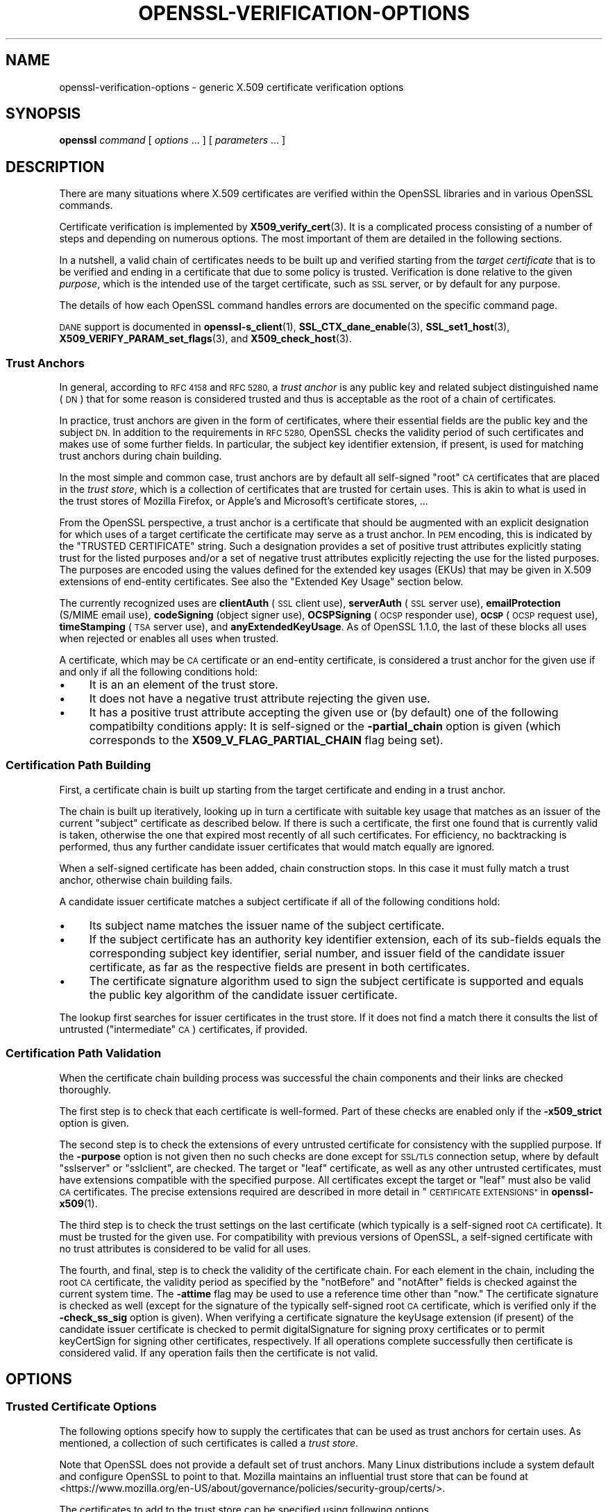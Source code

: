 .\" Automatically generated by Pod::Man 4.14 (Pod::Simple 3.42)
.\"
.\" Standard preamble:
.\" ========================================================================
.de Sp \" Vertical space (when we can't use .PP)
.if t .sp .5v
.if n .sp
..
.de Vb \" Begin verbatim text
.ft CW
.nf
.ne \\$1
..
.de Ve \" End verbatim text
.ft R
.fi
..
.\" Set up some character translations and predefined strings.  \*(-- will
.\" give an unbreakable dash, \*(PI will give pi, \*(L" will give a left
.\" double quote, and \*(R" will give a right double quote.  \*(C+ will
.\" give a nicer C++.  Capital omega is used to do unbreakable dashes and
.\" therefore won't be available.  \*(C` and \*(C' expand to `' in nroff,
.\" nothing in troff, for use with C<>.
.tr \(*W-
.ds C+ C\v'-.1v'\h'-1p'\s-2+\h'-1p'+\s0\v'.1v'\h'-1p'
.ie n \{\
.    ds -- \(*W-
.    ds PI pi
.    if (\n(.H=4u)&(1m=24u) .ds -- \(*W\h'-12u'\(*W\h'-12u'-\" diablo 10 pitch
.    if (\n(.H=4u)&(1m=20u) .ds -- \(*W\h'-12u'\(*W\h'-8u'-\"  diablo 12 pitch
.    ds L" ""
.    ds R" ""
.    ds C` ""
.    ds C' ""
'br\}
.el\{\
.    ds -- \|\(em\|
.    ds PI \(*p
.    ds L" ``
.    ds R" ''
.    ds C`
.    ds C'
'br\}
.\"
.\" Escape single quotes in literal strings from groff's Unicode transform.
.ie \n(.g .ds Aq \(aq
.el       .ds Aq '
.\"
.\" If the F register is >0, we'll generate index entries on stderr for
.\" titles (.TH), headers (.SH), subsections (.SS), items (.Ip), and index
.\" entries marked with X<> in POD.  Of course, you'll have to process the
.\" output yourself in some meaningful fashion.
.\"
.\" Avoid warning from groff about undefined register 'F'.
.de IX
..
.nr rF 0
.if \n(.g .if rF .nr rF 1
.if (\n(rF:(\n(.g==0)) \{\
.    if \nF \{\
.        de IX
.        tm Index:\\$1\t\\n%\t"\\$2"
..
.        if !\nF==2 \{\
.            nr % 0
.            nr F 2
.        \}
.    \}
.\}
.rr rF
.\"
.\" Accent mark definitions (@(#)ms.acc 1.5 88/02/08 SMI; from UCB 4.2).
.\" Fear.  Run.  Save yourself.  No user-serviceable parts.
.    \" fudge factors for nroff and troff
.if n \{\
.    ds #H 0
.    ds #V .8m
.    ds #F .3m
.    ds #[ \f1
.    ds #] \fP
.\}
.if t \{\
.    ds #H ((1u-(\\\\n(.fu%2u))*.13m)
.    ds #V .6m
.    ds #F 0
.    ds #[ \&
.    ds #] \&
.\}
.    \" simple accents for nroff and troff
.if n \{\
.    ds ' \&
.    ds ` \&
.    ds ^ \&
.    ds , \&
.    ds ~ ~
.    ds /
.\}
.if t \{\
.    ds ' \\k:\h'-(\\n(.wu*8/10-\*(#H)'\'\h"|\\n:u"
.    ds ` \\k:\h'-(\\n(.wu*8/10-\*(#H)'\`\h'|\\n:u'
.    ds ^ \\k:\h'-(\\n(.wu*10/11-\*(#H)'^\h'|\\n:u'
.    ds , \\k:\h'-(\\n(.wu*8/10)',\h'|\\n:u'
.    ds ~ \\k:\h'-(\\n(.wu-\*(#H-.1m)'~\h'|\\n:u'
.    ds / \\k:\h'-(\\n(.wu*8/10-\*(#H)'\z\(sl\h'|\\n:u'
.\}
.    \" troff and (daisy-wheel) nroff accents
.ds : \\k:\h'-(\\n(.wu*8/10-\*(#H+.1m+\*(#F)'\v'-\*(#V'\z.\h'.2m+\*(#F'.\h'|\\n:u'\v'\*(#V'
.ds 8 \h'\*(#H'\(*b\h'-\*(#H'
.ds o \\k:\h'-(\\n(.wu+\w'\(de'u-\*(#H)/2u'\v'-.3n'\*(#[\z\(de\v'.3n'\h'|\\n:u'\*(#]
.ds d- \h'\*(#H'\(pd\h'-\w'~'u'\v'-.25m'\f2\(hy\fP\v'.25m'\h'-\*(#H'
.ds D- D\\k:\h'-\w'D'u'\v'-.11m'\z\(hy\v'.11m'\h'|\\n:u'
.ds th \*(#[\v'.3m'\s+1I\s-1\v'-.3m'\h'-(\w'I'u*2/3)'\s-1o\s+1\*(#]
.ds Th \*(#[\s+2I\s-2\h'-\w'I'u*3/5'\v'-.3m'o\v'.3m'\*(#]
.ds ae a\h'-(\w'a'u*4/10)'e
.ds Ae A\h'-(\w'A'u*4/10)'E
.    \" corrections for vroff
.if v .ds ~ \\k:\h'-(\\n(.wu*9/10-\*(#H)'\s-2\u~\d\s+2\h'|\\n:u'
.if v .ds ^ \\k:\h'-(\\n(.wu*10/11-\*(#H)'\v'-.4m'^\v'.4m'\h'|\\n:u'
.    \" for low resolution devices (crt and lpr)
.if \n(.H>23 .if \n(.V>19 \
\{\
.    ds : e
.    ds 8 ss
.    ds o a
.    ds d- d\h'-1'\(ga
.    ds D- D\h'-1'\(hy
.    ds th \o'bp'
.    ds Th \o'LP'
.    ds ae ae
.    ds Ae AE
.\}
.rm #[ #] #H #V #F C
.\" ========================================================================
.\"
.IX Title "OPENSSL-VERIFICATION-OPTIONS 1ossl"
.TH OPENSSL-VERIFICATION-OPTIONS 1ossl "2025-09-17" "3.0.2" "OpenSSL"
.\" For nroff, turn off justification.  Always turn off hyphenation; it makes
.\" way too many mistakes in technical documents.
.if n .ad l
.nh
.SH "NAME"
openssl\-verification\-options \- generic X.509 certificate verification options
.SH "SYNOPSIS"
.IX Header "SYNOPSIS"
\&\fBopenssl\fR
\&\fIcommand\fR
[ \fIoptions\fR ... ]
[ \fIparameters\fR ... ]
.SH "DESCRIPTION"
.IX Header "DESCRIPTION"
There are many situations where X.509 certificates are verified
within the OpenSSL libraries and in various OpenSSL commands.
.PP
Certificate verification is implemented by \fBX509_verify_cert\fR\|(3).
It is a complicated process consisting of a number of steps
and depending on numerous options.
The most important of them are detailed in the following sections.
.PP
In a nutshell, a valid chain of certificates needs to be built up and verified
starting from the \fItarget certificate\fR that is to be verified
and ending in a certificate that due to some policy is trusted.
Verification is done relative to the given \fIpurpose\fR, which is the intended use
of the target certificate, such as \s-1SSL\s0 server, or by default for any purpose.
.PP
The details of how each OpenSSL command handles errors
are documented on the specific command page.
.PP
\&\s-1DANE\s0 support is documented in \fBopenssl\-s_client\fR\|(1),
\&\fBSSL_CTX_dane_enable\fR\|(3), \fBSSL_set1_host\fR\|(3),
\&\fBX509_VERIFY_PARAM_set_flags\fR\|(3), and \fBX509_check_host\fR\|(3).
.SS "Trust Anchors"
.IX Subsection "Trust Anchors"
In general, according to \s-1RFC 4158\s0 and \s-1RFC 5280,\s0 a \fItrust anchor\fR is
any public key and related subject distinguished name (\s-1DN\s0) that
for some reason is considered trusted
and thus is acceptable as the root of a chain of certificates.
.PP
In practice, trust anchors are given in the form of certificates,
where their essential fields are the public key and the subject \s-1DN.\s0
In addition to the requirements in \s-1RFC 5280,\s0
OpenSSL checks the validity period of such certificates
and makes use of some further fields.
In particular, the subject key identifier extension, if present,
is used for matching trust anchors during chain building.
.PP
In the most simple and common case, trust anchors are by default
all self-signed \*(L"root\*(R" \s-1CA\s0 certificates that are placed in the \fItrust store\fR,
which is a collection of certificates that are trusted for certain uses.
This is akin to what is used in the trust stores of Mozilla Firefox,
or Apple's and Microsoft's certificate stores, ...
.PP
From the OpenSSL perspective, a trust anchor is a certificate
that should be augmented with an explicit designation for which
uses of a target certificate the certificate may serve as a trust anchor.
In \s-1PEM\s0 encoding, this is indicated by the \f(CW\*(C`TRUSTED CERTIFICATE\*(C'\fR string.
Such a designation provides a set of positive trust attributes
explicitly stating trust for the listed purposes
and/or a set of negative trust attributes
explicitly rejecting the use for the listed purposes.
The purposes are encoded using the values defined for the extended key usages
(EKUs) that may be given in X.509 extensions of end-entity certificates.
See also the \*(L"Extended Key Usage\*(R" section below.
.PP
The currently recognized uses are
\&\fBclientAuth\fR (\s-1SSL\s0 client use), \fBserverAuth\fR (\s-1SSL\s0 server use),
\&\fBemailProtection\fR (S/MIME email use), \fBcodeSigning\fR (object signer use),
\&\fBOCSPSigning\fR (\s-1OCSP\s0 responder use), \fB\s-1OCSP\s0\fR (\s-1OCSP\s0 request use),
\&\fBtimeStamping\fR (\s-1TSA\s0 server use), and \fBanyExtendedKeyUsage\fR.
As of OpenSSL 1.1.0, the last of these blocks all uses when rejected or
enables all uses when trusted.
.PP
A certificate, which may be \s-1CA\s0 certificate or an end-entity certificate,
is considered a trust anchor for the given use
if and only if all the following conditions hold:
.IP "\(bu" 4
It is an an element of the trust store.
.IP "\(bu" 4
It does not have a negative trust attribute rejecting the given use.
.IP "\(bu" 4
It has a positive trust attribute accepting the given use
or (by default) one of the following compatibilty conditions apply:
It is self-signed or the \fB\-partial_chain\fR option is given
(which corresponds to the \fBX509_V_FLAG_PARTIAL_CHAIN\fR flag being set).
.SS "Certification Path Building"
.IX Subsection "Certification Path Building"
First, a certificate chain is built up starting from the target certificate
and ending in a trust anchor.
.PP
The chain is built up iteratively, looking up in turn
a certificate with suitable key usage that
matches as an issuer of the current \*(L"subject\*(R" certificate as described below.
If there is such a certificate, the first one found that is currently valid
is taken, otherwise the one that expired most recently of all such certificates.
For efficiency, no backtracking is performed, thus
any further candidate issuer certificates that would match equally are ignored.
.PP
When a self-signed certificate has been added, chain construction stops.
In this case it must fully match a trust anchor, otherwise chain building fails.
.PP
A candidate issuer certificate matches a subject certificate
if all of the following conditions hold:
.IP "\(bu" 4
Its subject name matches the issuer name of the subject certificate.
.IP "\(bu" 4
If the subject certificate has an authority key identifier extension,
each of its sub-fields equals the corresponding subject key identifier, serial
number, and issuer field of the candidate issuer certificate,
as far as the respective fields are present in both certificates.
.IP "\(bu" 4
The certificate signature algorithm used to sign the subject certificate
is supported and
equals the public key algorithm of the candidate issuer certificate.
.PP
The lookup first searches for issuer certificates in the trust store.
If it does not find a match there it consults
the list of untrusted (\*(L"intermediate\*(R" \s-1CA\s0) certificates, if provided.
.SS "Certification Path Validation"
.IX Subsection "Certification Path Validation"
When the certificate chain building process was successful
the chain components and their links are checked thoroughly.
.PP
The first step is to check that each certificate is well-formed.
Part of these checks are enabled only if the \fB\-x509_strict\fR option is given.
.PP
The second step is to check the extensions of every untrusted certificate
for consistency with the supplied purpose.
If the \fB\-purpose\fR option is not given then no such checks are done
except for \s-1SSL/TLS\s0 connection setup,
where by default \f(CW\*(C`sslserver\*(C'\fR or \f(CW\*(C`sslclient\*(C'\fR, are checked.
The target or \*(L"leaf\*(R" certificate, as well as any other untrusted certificates,
must have extensions compatible with the specified purpose.
All certificates except the target or \*(L"leaf\*(R" must also be valid \s-1CA\s0 certificates.
The precise extensions required are described in more detail in
\&\*(L"\s-1CERTIFICATE EXTENSIONS\*(R"\s0 in \fBopenssl\-x509\fR\|(1).
.PP
The third step is to check the trust settings on the last certificate
(which typically is a self-signed root \s-1CA\s0 certificate).
It must be trusted for the given use.
For compatibility with previous versions of OpenSSL, a self-signed certificate
with no trust attributes is considered to be valid for all uses.
.PP
The fourth, and final, step is to check the validity of the certificate chain.
For each element in the chain, including the root \s-1CA\s0 certificate,
the validity period as specified by the \f(CW\*(C`notBefore\*(C'\fR and \f(CW\*(C`notAfter\*(C'\fR fields
is checked against the current system time.
The \fB\-attime\fR flag may be used to use a reference time other than \*(L"now.\*(R"
The certificate signature is checked as well
(except for the signature of the typically self-signed root \s-1CA\s0 certificate,
which is verified only if the \fB\-check_ss_sig\fR option is given).
When verifying a certificate signature
the keyUsage extension (if present) of the candidate issuer certificate
is checked to permit digitalSignature for signing proxy certificates
or to permit keyCertSign for signing other certificates, respectively.
If all operations complete successfully then certificate is considered
valid. If any operation fails then the certificate is not valid.
.SH "OPTIONS"
.IX Header "OPTIONS"
.SS "Trusted Certificate Options"
.IX Subsection "Trusted Certificate Options"
The following options specify how to supply the certificates
that can be used as trust anchors for certain uses.
As mentioned, a collection of such certificates is called a \fItrust store\fR.
.PP
Note that OpenSSL does not provide a default set of trust anchors.  Many
Linux distributions include a system default and configure OpenSSL to point
to that.  Mozilla maintains an influential trust store that can be found at
<https://www.mozilla.org/en\-US/about/governance/policies/security\-group/certs/>.
.PP
The certificates to add to the trust store
can be specified using following options.
.IP "\fB\-CAfile\fR \fIfile\fR" 4
.IX Item "-CAfile file"
Load the specified file which contains a certificate
or several of them in case the input is in \s-1PEM\s0 or PKCS#12 format.
PEM-encoded certificates may also have trust attributes set.
.IP "\fB\-no\-CAfile\fR" 4
.IX Item "-no-CAfile"
Do not load the default file of trusted certificates.
.IP "\fB\-CApath\fR \fIdir\fR" 4
.IX Item "-CApath dir"
Use the specified directory as a collection of trusted certificates,
i.e., a trust store.
Files should be named with the hash value of the X.509 SubjectName of each
certificate. This is so that the library can extract the IssuerName,
hash it, and directly lookup the file to get the issuer certificate.
See \fBopenssl\-rehash\fR\|(1) for information on creating this type of directory.
.IP "\fB\-no\-CApath\fR" 4
.IX Item "-no-CApath"
Do not use the default directory of trusted certificates.
.IP "\fB\-CAstore\fR \fIuri\fR" 4
.IX Item "-CAstore uri"
Use \fIuri\fR as a store of \s-1CA\s0 certificates.
The \s-1URI\s0 may indicate a single certificate, as well as a collection of them.
With URIs in the \f(CW\*(C`file:\*(C'\fR scheme, this acts as \fB\-CAfile\fR or
\&\fB\-CApath\fR, depending on if the \s-1URI\s0 indicates a single file or
directory.
See \fBossl_store\-file\fR\|(7) for more information on the \f(CW\*(C`file:\*(C'\fR scheme.
.Sp
These certificates are also used when building the server certificate
chain (for example with \fBopenssl\-s_server\fR\|(1)) or client certificate
chain (for example with \fBopenssl\-s_time\fR\|(1)).
.IP "\fB\-no\-CAstore\fR" 4
.IX Item "-no-CAstore"
Do not use the default store of trusted \s-1CA\s0 certificates.
.SS "Verification Options"
.IX Subsection "Verification Options"
The certificate verification can be fine-tuned with the following flags.
.IP "\fB\-verbose\fR" 4
.IX Item "-verbose"
Print extra information about the operations being performed.
.IP "\fB\-attime\fR \fItimestamp\fR" 4
.IX Item "-attime timestamp"
Perform validation checks using time specified by \fItimestamp\fR and not
current system time. \fItimestamp\fR is the number of seconds since
January 1, 1970 (i.e., the Unix Epoch).
.IP "\fB\-no_check_time\fR" 4
.IX Item "-no_check_time"
This option suppresses checking the validity period of certificates and CRLs
against the current time. If option \fB\-attime\fR is used to specify
a verification time, the check is not suppressed.
.IP "\fB\-x509_strict\fR" 4
.IX Item "-x509_strict"
This disables non-compliant workarounds for broken certificates.
Thus errors are thrown on certificates not compliant with \s-1RFC 5280.\s0
.Sp
When this option is set,
among others, the following certificate well-formedness conditions are checked:
.RS 4
.IP "\(bu" 4
The basicConstraints of \s-1CA\s0 certificates must be marked critical.
.IP "\(bu" 4
\&\s-1CA\s0 certificates must explicitly include the keyUsage extension.
.IP "\(bu" 4
If a pathlenConstraint is given the key usage keyCertSign must be allowed.
.IP "\(bu" 4
The pathlenConstraint must not be given for non-CA certificates.
.IP "\(bu" 4
The issuer name of any certificate must not be empty.
.IP "\(bu" 4
The subject name of \s-1CA\s0 certs, certs with keyUsage crlSign, and certs
without subjectAlternativeName must not be empty.
.IP "\(bu" 4
If a subjectAlternativeName extension is given it must not be empty.
.IP "\(bu" 4
The signatureAlgorithm field and the cert signature must be consistent.
.IP "\(bu" 4
Any given authorityKeyIdentifier and any given subjectKeyIdentifier
must not be marked critical.
.IP "\(bu" 4
The authorityKeyIdentifier must be given for X.509v3 certs unless they
are self-signed.
.IP "\(bu" 4
The subjectKeyIdentifier must be given for all X.509v3 \s-1CA\s0 certs.
.RE
.RS 4
.RE
.IP "\fB\-ignore_critical\fR" 4
.IX Item "-ignore_critical"
Normally if an unhandled critical extension is present that is not
supported by OpenSSL the certificate is rejected (as required by \s-1RFC5280\s0).
If this option is set critical extensions are ignored.
.IP "\fB\-issuer_checks\fR" 4
.IX Item "-issuer_checks"
Ignored.
.IP "\fB\-crl_check\fR" 4
.IX Item "-crl_check"
Checks end entity certificate validity by attempting to look up a valid \s-1CRL.\s0
If a valid \s-1CRL\s0 cannot be found an error occurs.
.IP "\fB\-crl_check_all\fR" 4
.IX Item "-crl_check_all"
Checks the validity of \fBall\fR certificates in the chain by attempting
to look up valid CRLs.
.IP "\fB\-use_deltas\fR" 4
.IX Item "-use_deltas"
Enable support for delta CRLs.
.IP "\fB\-extended_crl\fR" 4
.IX Item "-extended_crl"
Enable extended \s-1CRL\s0 features such as indirect CRLs and alternate \s-1CRL\s0
signing keys.
.IP "\fB\-suiteB_128_only\fR, \fB\-suiteB_128\fR, \fB\-suiteB_192\fR" 4
.IX Item "-suiteB_128_only, -suiteB_128, -suiteB_192"
Enable the Suite B mode operation at 128 bit Level of Security, 128 bit or
192 bit, or only 192 bit Level of Security respectively.
See \s-1RFC6460\s0 for details. In particular the supported signature algorithms are
reduced to support only \s-1ECDSA\s0 and \s-1SHA256\s0 or \s-1SHA384\s0 and only the elliptic curves
P\-256 and P\-384.
.IP "\fB\-auth_level\fR \fIlevel\fR" 4
.IX Item "-auth_level level"
Set the certificate chain authentication security level to \fIlevel\fR.
The authentication security level determines the acceptable signature and
public key strength when verifying certificate chains.  For a certificate
chain to validate, the public keys of all the certificates must meet the
specified security \fIlevel\fR.  The signature algorithm security level is
enforced for all the certificates in the chain except for the chain's
\&\fItrust anchor\fR, which is either directly trusted or validated by means
other than its signature.  See \fBSSL_CTX_set_security_level\fR\|(3) for the
definitions of the available levels.  The default security level is \-1,
or \*(L"not set\*(R".  At security level 0 or lower all algorithms are acceptable.
Security level 1 requires at least 80\-bit\-equivalent security and is broadly
interoperable, though it will, for example, reject \s-1MD5\s0 signatures or \s-1RSA\s0
keys shorter than 1024 bits.
.IP "\fB\-partial_chain\fR" 4
.IX Item "-partial_chain"
Allow verification to succeed if an incomplete chain can be built.
That is, a chain ending in a certificate that normally would not be trusted
(because it has no matching positive trust attributes and is not self-signed)
but is an element of the trust store.
This certificate may be self-issued or belong to an intermediate \s-1CA.\s0
.IP "\fB\-check_ss_sig\fR" 4
.IX Item "-check_ss_sig"
Verify the signature of
the last certificate in a chain if the certificate is supposedly self-signed.
This is prohibited and will result in an error if it is a non-conforming \s-1CA\s0
certificate with key usage restrictions not including the keyCertSign bit.
This verification is disabled by default because it doesn't add any security.
.IP "\fB\-allow_proxy_certs\fR" 4
.IX Item "-allow_proxy_certs"
Allow the verification of proxy certificates.
.IP "\fB\-trusted_first\fR" 4
.IX Item "-trusted_first"
As of OpenSSL 1.1.0 this option is on by default and cannot be disabled.
.Sp
When constructing the certificate chain, the trusted certificates specified
via \fB\-CAfile\fR, \fB\-CApath\fR, \fB\-CAstore\fR or \fB\-trusted\fR are always used
before any certificates specified via \fB\-untrusted\fR.
.IP "\fB\-no_alt_chains\fR" 4
.IX Item "-no_alt_chains"
As of OpenSSL 1.1.0, since \fB\-trusted_first\fR always on, this option has no
effect.
.IP "\fB\-trusted\fR \fIfile\fR" 4
.IX Item "-trusted file"
Parse \fIfile\fR as a set of one or more certificates.
Each of them qualifies as trusted if has a suitable positive trust attribute
or it is self-signed or the \fB\-partial_chain\fR option is specified.
This option implies the \fB\-no\-CAfile\fR, \fB\-no\-CApath\fR, and \fB\-no\-CAstore\fR options
and it cannot be used with the \fB\-CAfile\fR, \fB\-CApath\fR or \fB\-CAstore\fR options, so
only certificates specified using the \fB\-trusted\fR option are trust anchors.
This option may be used multiple times.
.IP "\fB\-untrusted\fR \fIfile\fR" 4
.IX Item "-untrusted file"
Parse \fIfile\fR as a set of one or more certificates.
All certificates (typically of intermediate CAs) are considered untrusted
and may be used to
construct a certificate chain from the target certificate to a trust anchor.
This option may be used multiple times.
.IP "\fB\-policy\fR \fIarg\fR" 4
.IX Item "-policy arg"
Enable policy processing and add \fIarg\fR to the user-initial-policy-set (see
\&\s-1RFC5280\s0). The policy \fIarg\fR can be an object name an \s-1OID\s0 in numeric form.
This argument can appear more than once.
.IP "\fB\-explicit_policy\fR" 4
.IX Item "-explicit_policy"
Set policy variable require-explicit-policy (see \s-1RFC5280\s0).
.IP "\fB\-policy_check\fR" 4
.IX Item "-policy_check"
Enables certificate policy processing.
.IP "\fB\-policy_print\fR" 4
.IX Item "-policy_print"
Print out diagnostics related to policy processing.
.IP "\fB\-inhibit_any\fR" 4
.IX Item "-inhibit_any"
Set policy variable inhibit-any-policy (see \s-1RFC5280\s0).
.IP "\fB\-inhibit_map\fR" 4
.IX Item "-inhibit_map"
Set policy variable inhibit-policy-mapping (see \s-1RFC5280\s0).
.IP "\fB\-purpose\fR \fIpurpose\fR" 4
.IX Item "-purpose purpose"
The intended use for the certificate.
Currently defined purposes are \f(CW\*(C`sslclient\*(C'\fR, \f(CW\*(C`sslserver\*(C'\fR, \f(CW\*(C`nssslserver\*(C'\fR,
\&\f(CW\*(C`smimesign\*(C'\fR, \f(CW\*(C`smimeencrypt\*(C'\fR, \f(CW\*(C`crlsign\*(C'\fR, \f(CW\*(C`ocsphelper\*(C'\fR, \f(CW\*(C`timestampsign\*(C'\fR,
and \f(CW\*(C`any\*(C'\fR.
If peer certificate verification is enabled, by default the \s-1TLS\s0 implementation
as well as the commands \fBs_client\fR and \fBs_server\fR check for consistency
with \s-1TLS\s0 server or \s-1TLS\s0 client use, respectively.
.Sp
While \s-1IETF RFC 5280\s0 says that \fBid-kp-serverAuth\fR and \fBid-kp-clientAuth\fR
are only for \s-1WWW\s0 use, in practice they are used for all kinds of \s-1TLS\s0 clients
and servers, and this is what OpenSSL assumes as well.
.IP "\fB\-verify_depth\fR \fInum\fR" 4
.IX Item "-verify_depth num"
Limit the certificate chain to \fInum\fR intermediate \s-1CA\s0 certificates.
A maximal depth chain can have up to \fInum\fR+2 certificates, since neither the
end-entity certificate nor the trust-anchor certificate count against the
\&\fB\-verify_depth\fR limit.
.IP "\fB\-verify_email\fR \fIemail\fR" 4
.IX Item "-verify_email email"
Verify if \fIemail\fR matches the email address in Subject Alternative Name or
the email in the subject Distinguished Name.
.IP "\fB\-verify_hostname\fR \fIhostname\fR" 4
.IX Item "-verify_hostname hostname"
Verify if \fIhostname\fR matches \s-1DNS\s0 name in Subject Alternative Name or
Common Name in the subject certificate.
.IP "\fB\-verify_ip\fR \fIip\fR" 4
.IX Item "-verify_ip ip"
Verify if \fIip\fR matches the \s-1IP\s0 address in Subject Alternative Name of
the subject certificate.
.IP "\fB\-verify_name\fR \fIname\fR" 4
.IX Item "-verify_name name"
Use default verification policies like trust model and required certificate
policies identified by \fIname\fR.
The trust model determines which auxiliary trust or reject OIDs are applicable
to verifying the given certificate chain.
They can be given using the \fB\-addtrust\fR and \fB\-addreject\fR options
for \fBopenssl\-x509\fR\|(1).
Supported policy names include: \fBdefault\fR, \fBpkcs7\fR, \fBsmime_sign\fR,
\&\fBssl_client\fR, \fBssl_server\fR.
These mimics the combinations of purpose and trust settings used in \s-1SSL, CMS\s0
and S/MIME.
As of OpenSSL 1.1.0, the trust model is inferred from the purpose when not
specified, so the \fB\-verify_name\fR options are functionally equivalent to the
corresponding \fB\-purpose\fR settings.
.SS "Extended Verification Options"
.IX Subsection "Extended Verification Options"
Sometimes there may be more than one certificate chain leading to an
end-entity certificate.
This usually happens when a root or intermediate \s-1CA\s0 signs a certificate
for another a \s-1CA\s0 in other organization.
Another reason is when a \s-1CA\s0 might have intermediates that use two different
signature formats, such as a \s-1SHA\-1\s0 and a \s-1SHA\-256\s0 digest.
.PP
The following options can be used to provide data that will allow the
OpenSSL command to generate an alternative chain.
.IP "\fB\-xkey\fR \fIinfile\fR, \fB\-xcert\fR \fIinfile\fR, \fB\-xchain\fR" 4
.IX Item "-xkey infile, -xcert infile, -xchain"
Specify an extra certificate, private key and certificate chain. These behave
in the same manner as the \fB\-cert\fR, \fB\-key\fR and \fB\-cert_chain\fR options.  When
specified, the callback returning the first valid chain will be in use by the
client.
.IP "\fB\-xchain_build\fR" 4
.IX Item "-xchain_build"
Specify whether the application should build the certificate chain to be
provided to the server for the extra certificates via the \fB\-xkey\fR,
\&\fB\-xcert\fR, and \fB\-xchain\fR options.
.IP "\fB\-xcertform\fR \fB\s-1DER\s0\fR|\fB\s-1PEM\s0\fR|\fBP12\fR" 4
.IX Item "-xcertform DER|PEM|P12"
The input format for the extra certificate.
This option has no effect and is retained for backward compatibility only.
.IP "\fB\-xkeyform\fR \fB\s-1DER\s0\fR|\fB\s-1PEM\s0\fR|\fBP12\fR" 4
.IX Item "-xkeyform DER|PEM|P12"
The input format for the extra key.
This option has no effect and is retained for backward compatibility only.
.SS "Certificate Extensions"
.IX Subsection "Certificate Extensions"
Options like \fB\-purpose\fR lead to checking the certificate extensions,
which determine what the target certificate and intermediate \s-1CA\s0 certificates
can be used for.
.PP
\fIBasic Constraints\fR
.IX Subsection "Basic Constraints"
.PP
The basicConstraints extension \s-1CA\s0 flag is used to determine whether the
certificate can be used as a \s-1CA.\s0 If the \s-1CA\s0 flag is true then it is a \s-1CA,\s0
if the \s-1CA\s0 flag is false then it is not a \s-1CA.\s0 \fBAll\fR CAs should have the
\&\s-1CA\s0 flag set to true.
.PP
If the basicConstraints extension is absent,
which includes the case that it is an X.509v1 certificate,
then the certificate is considered to be a \*(L"possible \s-1CA\*(R"\s0 and
other extensions are checked according to the intended use of the certificate.
The treatment of certificates without basicConstraints as a \s-1CA\s0
is presently supported, but this could change in the future.
.PP
\fIKey Usage\fR
.IX Subsection "Key Usage"
.PP
If the keyUsage extension is present then additional restraints are
made on the uses of the certificate. A \s-1CA\s0 certificate \fBmust\fR have the
keyCertSign bit set if the keyUsage extension is present.
.PP
\fIExtended Key Usage\fR
.IX Subsection "Extended Key Usage"
.PP
The extKeyUsage (\s-1EKU\s0) extension places additional restrictions on the
certificate uses. If this extension is present (whether critical or not)
the key can only be used for the purposes specified.
.PP
A complete description of each check is given below. The comments about
basicConstraints and keyUsage and X.509v1 certificates above apply to \fBall\fR
\&\s-1CA\s0 certificates.
.IP "\fB\s-1SSL\s0 Client\fR" 4
.IX Item "SSL Client"
The extended key usage extension must be absent or include the \*(L"web client
authentication\*(R" \s-1OID.\s0  The keyUsage extension must be absent or it must have the
digitalSignature bit set.  The Netscape certificate type must be absent
or it must have the \s-1SSL\s0 client bit set.
.IP "\fB\s-1SSL\s0 Client \s-1CA\s0\fR" 4
.IX Item "SSL Client CA"
The extended key usage extension must be absent or include the \*(L"web client
authentication\*(R" \s-1OID.\s0
The Netscape certificate type must be absent or it must have the \s-1SSL CA\s0 bit set.
This is used as a work around if the basicConstraints extension is absent.
.IP "\fB\s-1SSL\s0 Server\fR" 4
.IX Item "SSL Server"
The extended key usage extension must be absent or include the \*(L"web server
authentication\*(R" and/or one of the \s-1SGC\s0 OIDs.  The keyUsage extension must be
absent or it
must have the digitalSignature, the keyEncipherment set or both bits set.
The Netscape certificate type must be absent or have the \s-1SSL\s0 server bit set.
.IP "\fB\s-1SSL\s0 Server \s-1CA\s0\fR" 4
.IX Item "SSL Server CA"
The extended key usage extension must be absent or include the \*(L"web server
authentication\*(R" and/or one of the \s-1SGC\s0 OIDs.  The Netscape certificate type must
be absent or the \s-1SSL CA\s0 bit must be set.
This is used as a work around if the basicConstraints extension is absent.
.IP "\fBNetscape \s-1SSL\s0 Server\fR" 4
.IX Item "Netscape SSL Server"
For Netscape \s-1SSL\s0 clients to connect to an \s-1SSL\s0 server it must have the
keyEncipherment bit set if the keyUsage extension is present. This isn't
always valid because some cipher suites use the key for digital signing.
Otherwise it is the same as a normal \s-1SSL\s0 server.
.IP "\fBCommon S/MIME Client Tests\fR" 4
.IX Item "Common S/MIME Client Tests"
The extended key usage extension must be absent or include the \*(L"email
protection\*(R" \s-1OID.\s0  The Netscape certificate type must be absent or should have the
S/MIME bit set. If the S/MIME bit is not set in the Netscape certificate type
then the \s-1SSL\s0 client bit is tolerated as an alternative but a warning is shown.
This is because some Verisign certificates don't set the S/MIME bit.
.IP "\fBS/MIME Signing\fR" 4
.IX Item "S/MIME Signing"
In addition to the common S/MIME client tests the digitalSignature bit or
the nonRepudiation bit must be set if the keyUsage extension is present.
.IP "\fBS/MIME Encryption\fR" 4
.IX Item "S/MIME Encryption"
In addition to the common S/MIME tests the keyEncipherment bit must be set
if the keyUsage extension is present.
.IP "\fBS/MIME \s-1CA\s0\fR" 4
.IX Item "S/MIME CA"
The extended key usage extension must be absent or include the \*(L"email
protection\*(R" \s-1OID.\s0  The Netscape certificate type must be absent or must have the
S/MIME \s-1CA\s0 bit set.
This is used as a work around if the basicConstraints extension is absent.
.IP "\fB\s-1CRL\s0 Signing\fR" 4
.IX Item "CRL Signing"
The keyUsage extension must be absent or it must have the \s-1CRL\s0 signing bit
set.
.IP "\fB\s-1CRL\s0 Signing \s-1CA\s0\fR" 4
.IX Item "CRL Signing CA"
The normal \s-1CA\s0 tests apply. Except in this case the basicConstraints extension
must be present.
.SH "BUGS"
.IX Header "BUGS"
The issuer checks still suffer from limitations in the underlying X509_LOOKUP
\&\s-1API.\s0  One consequence of this is that trusted certificates with matching
subject name must appear in a file (as specified by the \fB\-CAfile\fR option),
a directory (as specified by \fB\-CApath\fR),
or a store (as specified by \fB\-CAstore\fR).
If there are multiple such matches, possibly in multiple locations,
only the first one (in the mentioned order of locations) is recognised.
.SH "SEE ALSO"
.IX Header "SEE ALSO"
\&\fBX509_verify_cert\fR\|(3),
\&\fBopenssl\-verify\fR\|(1),
\&\fBopenssl\-ocsp\fR\|(1),
\&\fBopenssl\-ts\fR\|(1),
\&\fBopenssl\-s_client\fR\|(1),
\&\fBopenssl\-s_server\fR\|(1),
\&\fBopenssl\-smime\fR\|(1),
\&\fBopenssl\-cmp\fR\|(1),
\&\fBopenssl\-cms\fR\|(1)
.SH "HISTORY"
.IX Header "HISTORY"
The checks enabled by \fB\-x509_strict\fR have been extended in OpenSSL 3.0.
.SH "COPYRIGHT"
.IX Header "COPYRIGHT"
Copyright 2000\-2021 The OpenSSL Project Authors. All Rights Reserved.
.PP
Licensed under the Apache License 2.0 (the \*(L"License\*(R").  You may not use
this file except in compliance with the License.  You can obtain a copy
in the file \s-1LICENSE\s0 in the source distribution or at
<https://www.openssl.org/source/license.html>.
